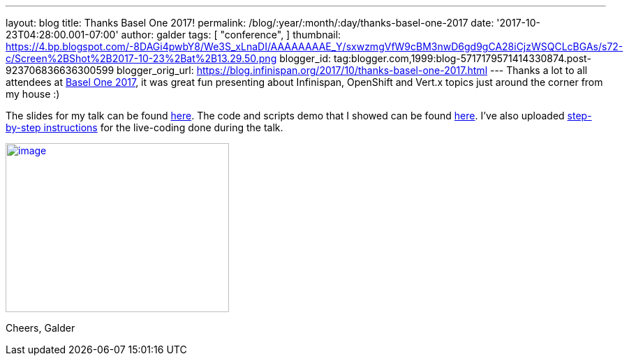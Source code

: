 ---
layout: blog
title: Thanks Basel One 2017!
permalink: /blog/:year/:month/:day/thanks-basel-one-2017
date: '2017-10-23T04:28:00.001-07:00'
author: galder
tags: [ "conference",
]
thumbnail: https://4.bp.blogspot.com/-8DAGi4pwbY8/We3S_xLnaDI/AAAAAAAAE_Y/sxwzmgVfW9cBM3nwD6gd9gCA28iCjzWSQCLcBGAs/s72-c/Screen%2BShot%2B2017-10-23%2Bat%2B13.29.50.png
blogger_id: tag:blogger.com,1999:blog-5717179571414330874.post-923706836636300599
blogger_orig_url: https://blog.infinispan.org/2017/10/thanks-basel-one-2017.html
---
Thanks a lot to all attendees at http://baselone.ch/[Basel One 2017], it
was great fun presenting about Infinispan, OpenShift and Vert.x topics
just around the corner from my house :)

The slides for my talk can be found
https://speakerdeck.com/galderz/streaming-data-analysis-with-kubernetes[here].
The code and scripts demo that I showed can be found
https://github.com/infinispan-demos/streaming-data-kubernetes[here].
I've also uploaded
https://github.com/infinispan-demos/streaming-data-kubernetes/blob/master/live-coding/basel-one-17.md[step-by-step
instructions] for the live-coding done during the talk.


https://4.bp.blogspot.com/-8DAGi4pwbY8/We3S_xLnaDI/AAAAAAAAE_Y/sxwzmgVfW9cBM3nwD6gd9gCA28iCjzWSQCLcBGAs/s1600/Screen%2BShot%2B2017-10-23%2Bat%2B13.29.50.png[image:https://4.bp.blogspot.com/-8DAGi4pwbY8/We3S_xLnaDI/AAAAAAAAE_Y/sxwzmgVfW9cBM3nwD6gd9gCA28iCjzWSQCLcBGAs/s320/Screen%2BShot%2B2017-10-23%2Bat%2B13.29.50.png[image,width=320,height=242]]



Cheers,
Galder
